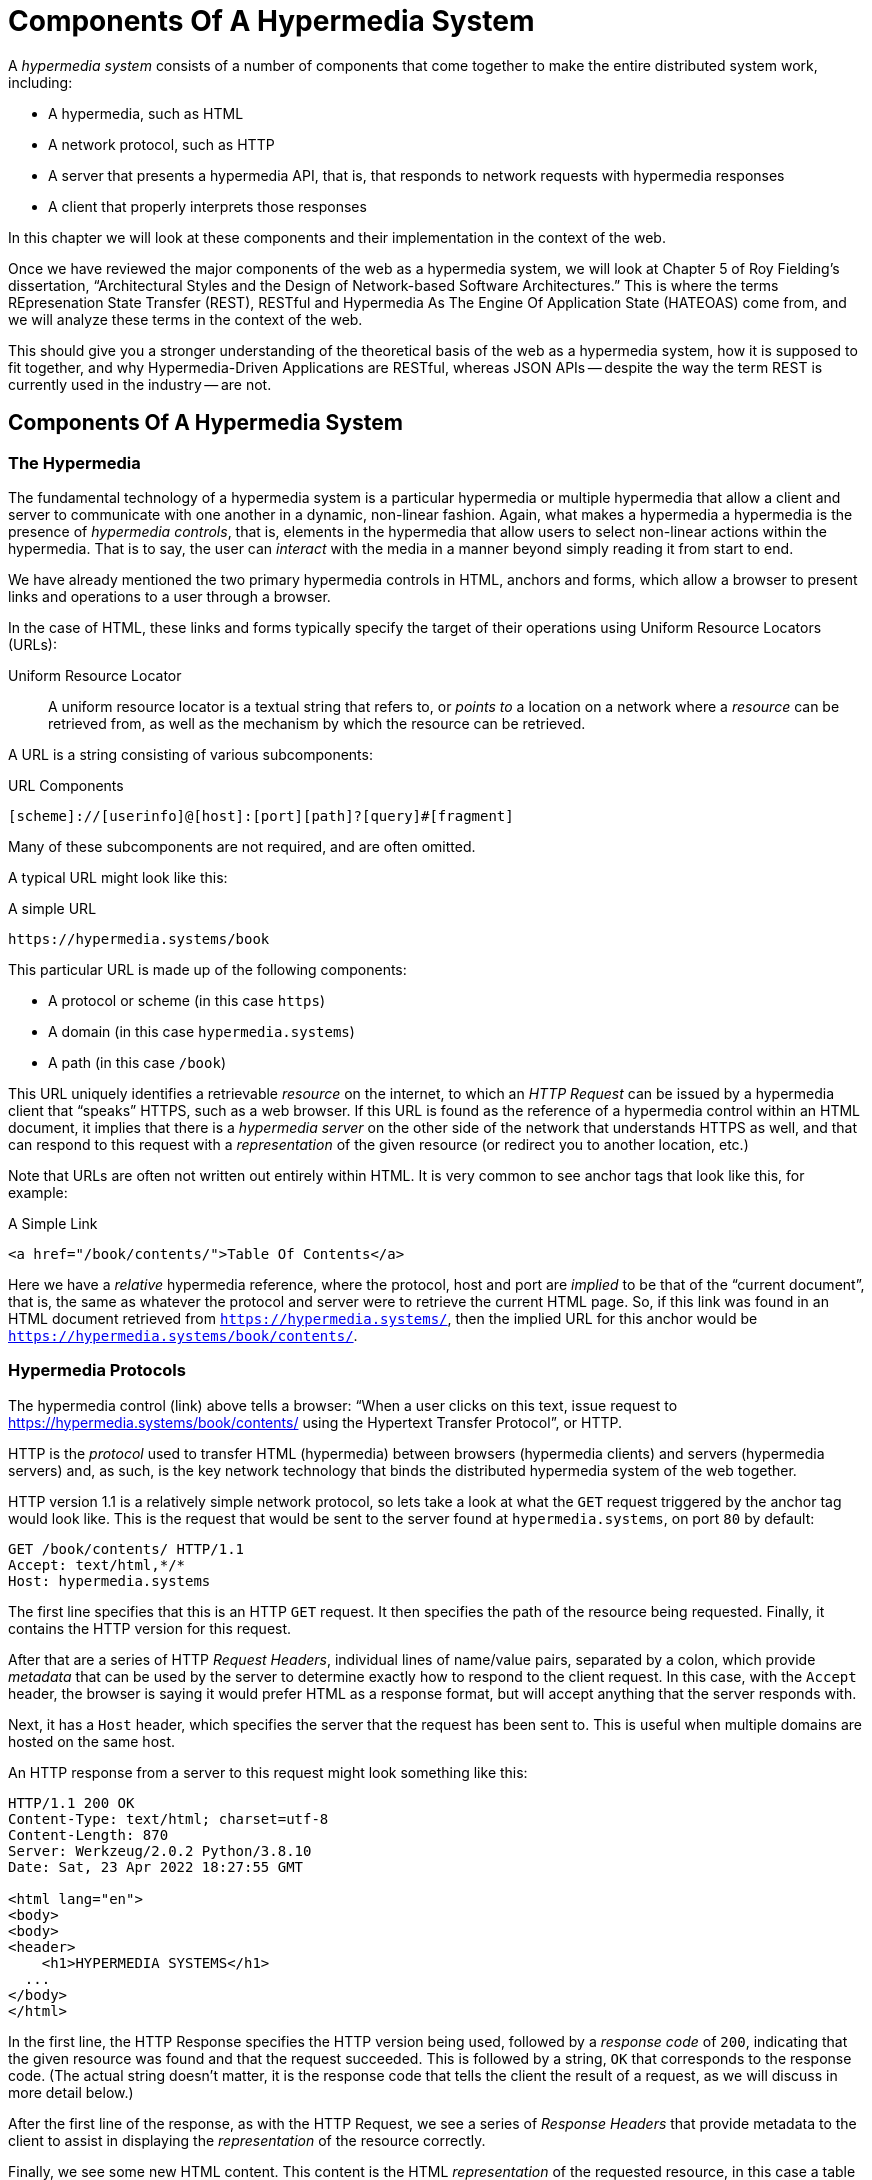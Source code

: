 
= Components Of A Hypermedia System
:chapter: 02
:url: ./hypermedia-components/

A _hypermedia system_ consists of a number of components that come together to make the entire distributed system work,
including:

* A hypermedia, such as HTML
* A network protocol, such as HTTP
* A server that presents a hypermedia API, that is, that responds to network requests with hypermedia responses
* A client that properly interprets those responses

In this chapter we will look at these components and their implementation in the context of the web.

Once we have reviewed the major components of the web as a hypermedia system, we will look at Chapter 5 of Roy
Fielding's dissertation, "`Architectural Styles and the Design of Network-based Software Architectures.`"  This is where the
terms REpresenation State Transfer (REST), RESTful and Hypermedia As The Engine Of Application State (HATEOAS) come from,
and we will analyze these terms in the context of the web.

This should give you a stronger understanding of the theoretical basis of the web as a hypermedia system, how it is
supposed to fit together, and why Hypermedia-Driven Applications are RESTful, whereas JSON APIs -- despite the way the
term REST is currently used in the industry -- are not.

== Components Of A Hypermedia System

=== The Hypermedia

The fundamental technology of a hypermedia system is a particular hypermedia or multiple hypermedia that allow a
client and server to communicate with one another in a dynamic, non-linear fashion.  Again, what makes a hypermedia
a hypermedia is the presence of _hypermedia controls_, that is, elements in the hypermedia that allow users to select
non-linear actions within the hypermedia.  That is to say, the user can _interact_ with the media in a manner beyond
simply reading it from start to end.

We have already mentioned the two primary hypermedia controls in HTML, anchors and forms, which allow a browser to
present links and operations to a user through a browser.

In the case of HTML, these links and forms typically specify the target of their operations using Uniform Resource
Locators (URLs):

Uniform Resource Locator:: A uniform resource locator is a textual string that refers to, or _points to_ a location
on a network where a _resource_ can be retrieved from, as well as the mechanism by which the resource can be retrieved.

A URL is a string consisting of various subcomponents:

.URL Components
----
[scheme]://[userinfo]@[host]:[port][path]?[query]#[fragment]
----

Many of these subcomponents are not required, and are often omitted.

A typical URL might look like this:

.A simple URL
----
https://hypermedia.systems/book
----

This particular URL is made up of the following components:

* A protocol or scheme (in this case `https`)
* A domain (in this case `hypermedia.systems`)
* A path (in this case `/book`)

This URL uniquely identifies a retrievable _resource_ on the internet, to which an _HTTP Request_ can be issued by
a hypermedia client that "`speaks`" HTTPS, such as a web browser.  If this URL is found as the reference of a
hypermedia control within an HTML document, it implies that there is a _hypermedia server_ on the other side of the
network that understands HTTPS as well, and that can respond to this request with a _representation_ of the given
resource (or redirect you to another location, etc.)

Note that URLs are often not written out entirely within HTML.  It is very common to see anchor tags that look like this,
for example:

.A Simple Link
[source, html]
----
<a href="/book/contents/">Table Of Contents</a>
----

Here we have a _relative_ hypermedia reference, where the protocol, host and port are _implied_ to be that of the "`current
document`", that is, the same as whatever the protocol and server were to retrieve the current HTML page.  So, if this
link was found in an HTML document retrieved from `https://hypermedia.systems/`, then the implied URL for this anchor
would be `https://hypermedia.systems/book/contents/`.

=== Hypermedia Protocols

The hypermedia control (link) above tells a browser: "`When a user clicks on this text, issue request to
https://hypermedia.systems/book/contents/ using the Hypertext Transfer Protocol`", or HTTP.

HTTP is the _protocol_ used to transfer HTML (hypermedia) between browsers (hypermedia clients) and servers (hypermedia
servers) and, as such, is the key network technology that binds the distributed hypermedia system of the web together.

HTTP version 1.1 is a relatively simple network protocol, so lets take a look at what the `GET` request triggered by the anchor
tag would look like.  This is the request that would be sent to the server found at `hypermedia.systems`, on port `80`
by default:

[source, http]
----
GET /book/contents/ HTTP/1.1
Accept: text/html,*/*
Host: hypermedia.systems
----

The first line specifies that this is an HTTP `GET` request.  It then specifies the path of the resource being
requested.  Finally, it contains the HTTP version for this request.

After that are a series of HTTP _Request Headers_, individual lines of name/value pairs, separated by a colon, which provide
_metadata_ that can be used by the server to determine exactly how to respond to the client request.  In this case,
with the `Accept` header, the browser is saying it would prefer HTML as a response format, but will accept anything that
the server responds with.

Next, it has a `Host` header, which specifies the server that the request has been sent to. This is useful when multiple
domains are hosted on the same host.

An HTTP response from a server to this request might look something like this:

[source, http]
----
HTTP/1.1 200 OK
Content-Type: text/html; charset=utf-8
Content-Length: 870
Server: Werkzeug/2.0.2 Python/3.8.10
Date: Sat, 23 Apr 2022 18:27:55 GMT

<html lang="en">
<body>
<body>
<header>
    <h1>HYPERMEDIA SYSTEMS</h1>
  ...
</body>
</html>
----

In the first line, the HTTP Response specifies the HTTP version being used, followed by a _response code_ of `200`,
indicating that the given resource was found and that the request succeeded.  This is followed by a string, `OK` that
corresponds to the response code.  (The actual string doesn't matter, it is the response code that tells the client
the result of a request, as we will discuss in more detail below.)

After the first line of the response, as with the HTTP Request, we see a series of _Response Headers_ that provide
metadata to the client to assist in displaying the _representation_ of the resource correctly.

Finally, we see some new HTML content.  This content is the HTML _representation_ of the requested resource, in this
case a table of contents of a book.  The browser will use this HTML to replace the entire content in its display window,
showing the user this new page, and updating the address bar to reflect the new URL.

==== HTTP Methods

The anchor tag above issued an HTTP `GET`, where `GET` is the _method_ of the request.  The particular method
being used in an HTTP request is perhaps the most important piece of information about it, after the actual resource that
the request is directed at.

There are many methods available in HTTP; the ones of most practical importance to developers are the following:

[cols="1,6"]
|===
|`GET`
| A GET request retrieves the representation of the specified resource. GET requests should not mutate data.

|`POST`
| A POST request submits data to the specified resource. This will often result in a mutation of state on the server.

|`PUT`
| A PUT request replaces the data of the specified resource. This results in a mutation of state on the server.

|`PATCH`
| A PATCH request replaces the data of the specified resource. This results in a mutation of state on the server.

|`DELETE`
| A DELETE request deletes the specified resource. This results in a mutation of state on the server.
|===

These methods _roughly_ line up with the "`Create/Read/Update/Delete`" or CRUD pattern found in many applications:

* `POST` corresponds with Creating a resource
* `GET` corresponds with Reading a resource
* `PUT` and `PATCH` correspond with Updating a resource
* `DELETE` corresponds, well, with Deleting a resource

Note that this HTTP Action/CRUD correspondence is a rough rule of thumb for application development, the underlying RFCs
that specify them make no such connection and are often somewhat obscure.  Here, for example, is the documentation
on the distinction between a `POST` and a `PUT` from https://www.rfc-editor.org/rfc/rfc2616[RCF-2616]:

[quote, RCF-2616, https://www.rfc-editor.org/rfc/rfc2616#section-9.6]
____
The fundamental difference between the POST and PUT methods is highlighted by the different intent for the enclosed
representation. The target resource in a POST request is intended to handle the enclosed representation according to the
resource's own semantics, whereas the enclosed representation in a PUT request is defined as replacing the state of the
target resource.  Hence, the intent of PUT is idempotent and visible to intermediaries, even though the exact
effect is only known by the origin server.
____

So, in plain terms, a `POST` can be handled by a server pretty much however it likes, whereas a `PUT` should be handled
as a "`replacement`" of the resource, although the language, once again allows the server to do pretty much whatever it
would like within the constraint of being idempotent.

This sort of academic language (and arguments around it) can be alienating to many web developers.  While we feel it is
good to learn these concepts (e.g. idempotency) in depth, we also feel that requiring a PhD to build effective hypermedia
systems is unreasonable.  Frankly, the academic and pedantic language around things like HTTP methods is one reason why
hypermedia has fallen on hard times.

In any event, in a properly structured HTML-based hypermedia system you should use an appropriate HTTP method for the operation a
particular hypermedia control performs: If a hypermedia control such as a button _deletes_ a resource, for example, ideally
it should an HTTP `DELETE` request to do so.

.HTML & HTTP Methods
****
A strange thing about HTML is that, despite being the world's most popular hypermedia and despite being designed alongside
HTTP (which is the Hypertext Transfer Protocol, after all!), the native hypermedia controls in HTML can only issue
HTTP `GET` and `POST` requests:

Anchor tags always issue a `GET` request.

Forms can issue either a `GET` or `POST` using the `method` attribute.

Forms and anchor tags _can't_ issue `PUT`, `PATCH` or `DELETE` requests!  If you wish to issue these last three types
of requests, you currently _have_ to resort to JavaScript to do so.  Since a `POST` can do damned near anything, it
ends up being used for any mutation on the server, and `PUT`, `PATCH` and `DELETE` are left aside in plain HTML-based
applications.

This is an obvious shortcoming of HTML as a hypermedia, and it is hard to understand why this hasn't been fixed in the
HTML specification yet!
****

==== HTTP Response Codes

HTTP Request methods allow a client to tell a server _what_ to do to a given resource.  HTTP Responses contain
_response codes_, which tell a client what the result of the request was.   HTTP response codes are numeric
values that are embedded in the HTTP response, as we saw above.

The most familiar response code for most web developers is probably `404`, which stands for "`Not Found`".  This
is the response code that is returned by web servers when a resource that does not exist is requested from them.

HTTP breaks response codes up into various categories:

[cols="1,4"]
|===
|`100`-`199`
| Informational responses that provide information about how the server is processing the response

|`200`-`299`
| Successful responses indicating that the request succeeded

|`300`-`399`
| Redirection responses indicating that the request should be sent to some other URL

|`400`-`499`
| Client error responses indicating that the client made some sort of bad request (e.g. asking for something that didn't
exist in the case of `404` errors)

|`500`-`599`
| Server error responses indicating that the server encountered an error internally as it attempted to respond to the request
|===

Within each of these categories there are multiple response codes for specific situations.

Here are some of the more common or interesting ones:

[cols="1,4"]
|===
| `200 OK`
| The HTTP request succeeded

| `301 Moved Permanently`
| The URL for the requested resource has moved to a new location permanently, and the new URL will be provided in
  the `Location` response header

| `302 Found`
| The URL for the requested resource has moved to a new location temporarily, and the new URL will be provided in
  the `Location` response header

| `303 See Other`
| The URL for the requested resource has moved to a new location, and the new URL will be provided in
  the `Location` response header.  Additionally, this new URL should be retrieved with a `GET` request.

| `401 Unauthorized`
| The client is not yet authenticated (yes, authenticated, despite the name) and must be authenticated
  to retrieve the given resource.

| `403 Forbidden`
| The client does not have access to this resource.

| `404 Not Found`
| The server cannot find the requested resource.

| `500 Internal Server Error`
| The server encountered an error when attempting to process the response.

|===

There are some fairly subtle differences between HTTP response codes.  (And, to be honest, some ambiguities between them.)
The difference between a `302` redirect and a `303` redirect, for example, is that the former will issue the request to the
new URL using the same HTTP method, were the latter will always use a `GET`.  A small, but often crucial difference,
as we will see later in the book.

Nonetheless, a well crafted hypermedia system will take advantage of both HTTP methods and HTTP response codes to create a sensible
hypermedia API.  You do not want to build a hypermedia system that uses a `POST` method for all requests and responds
with `200 OK` for every response.  Some JSON Data APIs built on top of HTTP do exactly this!

When building a Hypermedia-Driven Application, you want, instead, to go "`with the grain`" of the web and use HTTP methods
and response codes as they were designed to be used.

==== Caching HTTP Responses

A constraint of REST (and, therefore, a feature of HTTP) is the notion of Caching responses: a server can indicate to
a client (as well as intermediary HTTP servers) that a given response can be cached for future requests to the same
URL.

The cache behavior of an HTTP response from a server can be indicated with the `Cache-Control` response header.  This
header can have a number of different values indicating the cacheability of a given response.  If, for example, the header
contains the value `max-age=60`, this indicates that a client may cache this response for 60 seconds, and need not issue
another HTTP request for that resource until that time limit has expired.

Another important caching-related response header is `Vary`.  This response header can be used to indicate exactly what
headers in an HTTP Request form the unique identifier for a cached result.  This becomes important to allow the browser
to correctly cache content in situations where a particular header affects the form of the server response.  A common
pattern in htmx-powered applications is to use a custom header set by htmx, `HX-Request`, to differentiate between
"`normal`" web requests and requests submitted by htmx.  To properly cache the response to these requests, the `HX-Request`
request header must be indicated by the `Vary` response header.

A full discussion of caching HTTP responses is beyond the scope of this chapter, but please see
https://developer.mozilla.org/en-US/docs/Web/HTTP/Caching[The MDN Article on HTTP Caching] for a more in-depth discussion.

=== Hypermedia Servers

Hypermedia servers are any server that can respond to an HTTP request with an HTTP response.  Because HTTP is so simple,
this means that nearly any programming language can be used to build a hypermedia server.  There are a vast number of
libraries available for building HTTP-based hypermedia servers in nearly every programming language imaginable.

This is one of the best aspects of adopting hypermedia as your primary technology for building a web application: it removes
the pressure of adopting JavaScript as a back-end technology.  In contrast, if you decide to adopt a JavaScript-heavy
Single Page Application-based front end, and you use JSON Data APIs, you will feel significant pressure to adopt
JavaScript on the back end.

In this latter situation, you already have a ton of code written in JavaScript.  Why maintain two separate code bases in
two different languages? Why not create reusable domain logic on the client-side as well as the server-side?  Now that
JavaScript has excellent server-side technologies available like node and deno, why not just a single language for
everything?

In contrast, using a hypermedia-based front end gives you a lot more freedom in picking the back end technology you want
to use.  Your decision can be based on the domain of your application, what languages and server software you are familiar
with or are passionate about, or just what you feel like trying out.

You certainly aren't writing your server-side logic in HTML!  And every major programming language has at least one good
web framework and templating library that can be used to handle HTTP requests cleanly.

Perhaps if you are doing something in big data, perhaps you'd like to use Python, which has tremendous support for that
domain.

Perhaps if you are doing AI work, perhaps you'd like to use Lisp, leaning on a language with a long history in that
area of research.

Maybe you are a functional programming enthusiast and want to use OCaml or Haskell.  Perhaps you just really like Julia or
Nim.

These are all perfectly valid reasons for choosing a particular server-side technology!

By using hypermedia as your system architecture, you are freed up to adopt any of these choices. There simply isn't a
large JavaScript code base on the front end pressuring you to adopt JavaScript on the back end.

.Hypermedia On Whatever you'd Like (HOWL)
****
In the htmx community we call this (with tongue in cheek) the HOWL stack: Hypermedia On Whatever you'd Like.  The htmx community
is multi-language and multi-framework, there are rubyists as well as pythonistas, lispers as well as haskellers.  There
are even JavaScript enthusiasts!  All these languages and frameworks are able to adopt hypermedia, and are able to still
share techniques and offer support to one another because they share a common underlying architecture: they are all using
the web as a hypermedia system.

Hypermedia, in this sense, provides a "`universal language`" for the web that we can all use.
****

=== Hypermedia Clients

We now come to the final major component in a hypermedia system: the hypermedia client.  Hypermedia _clients_ are software
that understand how to interpret a particular hypermedia, and the hypermedia controls within it, properly.  The canonical
example, of course, is the web browser, which understand HTML and can present it to a user to interact with. Web browsers
are incredibly sophisticated pieces of software.  (So sophisticated, in fact, that they are often re-purposed away from
being a hypermedia client, to being a sort of cross-platform virtual machine for launching Single Page Applications.)

Browsers aren't the only hypermedia clients out there, however.  In the last section of this book we will look at
Hyperview, a mobile-oriented hypermedia.  One of the outstanding features of Hyperview is that it doesn't simply provide
a hypermedia, HXML, but also provides a _working hypermedia client_ for that hypermedia.  This makes building a proper
Hypermedia-Driven Application with Hyperview extremely easy.

A crucial feature of a hypermedia system is what is known as _the uniform interface_.  We discuss this concept in depth
in the next section on REST.  What is often ignored in discussions about hypermedia is how important the hypermedia
client is in taking advantage of this uniform interface.  A hypermedia client must know how to properly interpret and
present hypermedia controls found in a hypermedia response from a hypermedia server for the whole hypermedia system
to hang together.  Without a sophisticated client that can do this, hypermedia controls and a hypermedia-based API are
much less useful.

This is one reason why JSON APIs have rarely adopted hypermedia controls successfully: JSON APIs are typically consumed
by code that is expecting a fixed-format and isn't designed to be a hypermedia client.  For clients like this, the
power of hypermedia controls embedded within an API response is irrelevant and often simply annoying:

[quote, Freddie Karlbom,https://techblog.commercetools.com/graphql-and-rest-level-3-hateoas-70904ff1f9cf]
____
The short answer to this question is that HATEOAS isn’t a good fit for most modern use cases for APIs. That is why
after almost 20 years, HATEOAS still hasn’t gained wide adoption among developers. GraphQL on the other hand is spreading
like wildfire because it solves real-world problems.
____

HATEOAS will be described in more detail below, but the take away here is that a good hypermedia client is a necessary
component within a larger hypermedia system.

== REST

Now that we have reviewed the major components of a hypermedia system, it's time to look more deeply into the concept of
REST.  The term "`REST`" comes from Chapter 5 of Roy Fielding's PhD dissertation on the architecture
of the web.  Fielding wrote his dissertation at U.C. Irvine, after having helped build much of the infrastructure of the early
web, including the Apache web server.  Roy was attempting to formalize and describe the novel distributed computing system
that he had helped to build.

We are going to focus in on what we feel is the most important section of Fielding's dissertation, from a web development
perspective: Section 5.1. This section contains the core concepts (Fielding calls them _constraints_) of Representational
State Transfer, or REST.

Before we get into the muck, however, it is important to understand that Fielding discusses REST as a _network architecture_,
that is an entirely different way of architecting a distributed system.  And a novel one that should be _contrasted_ with
earlier distributed systems.

It is also important to emphasize that, at the time Fielding wrote his dissertation, JSON APIs and AJAX did not exist.
He was describing the early web, with HTML being transferred over HTTP by early browsers, as a hypermedia system.

Today, in a strange turn of events, the term "`REST`" is mainly associated with JSON Data APIs, rather than with HTML
and hypermedia.  This becomes extremely humorous once you realize that the vast majority of JSON Data APIs aren't
RESTful, and, in fact _can't_ be RESTful, since they aren't using a natural hypermedia format.

To re-emphasise: REST, as coined by Fielding, describes _the pre-JSON API web_, and letting go of the current, common
usage of the term as "`JSON API`" is necessary to develop a proper understanding of it.

=== The "`Constraints`" of REST

In his dissertation, Fielding defines various "`constraints`" to describe how a RESTful system must behave.  This approach
can feel a little round-about and difficult to follow for many people, but it is an appropriate approach for an academic
dissertation.  Given a bit of time thinking about the constraints he outlines, and some concrete examples, it will
become easy to understand if a given system actually satisfies the architectural requirements of REST or not.

Here are the constraints of REST, which are outlined in Section 5.1 of his dissertation:

* It is a client-server architecture (section 5.1.2)
* It must be stateless (section 5.1.3) that is, every request contains all information necessary to respond to that request
* It must allow for caching (section 5.1.4)
* It must have a _uniform interface_ (section 5.1.5)
* It is a layered system (section 5.1.6)
* Optionally, can allow for Code-On-Demand (section 5.1.7), that is, scripting.

Let's go through each of these constrains in turn and discuss them in detail, looking at how (and to what extent) the web
satisfies each of them.

=== The Client-Server Constraint

See https://www.ics.uci.edu/~fielding/pubs/dissertation/rest_arch_style.htm#sec_5_1_2[Section 5.1.2] for the
Client-Server constraint.

Obviously, the REST model Fielding was describing involved both _clients_ (browsers, in the case of the web) and _servers_ (such
as the Apache Web Server he had been working on) communicating via a network connection.  This was the context of his
work: he was describing the network architecture of the World Wide Web, and contrasting it with earlier architectures,
notably thick-client networking models such as the Common Object Request Broker Architecture (CORBA).

It should be obvious that any web application, regardless of how it is designed, will satisfy this requirement.

=== The Statelessness Constraint

See https://www.ics.uci.edu/~fielding/pubs/dissertation/rest_arch_style.htm#sec_5_1_3[Section 5.1.3] for the Stateless constraint.

As described by Fielding, a RESTful system is stateless: every request should encapsulate all information necessary to
respond to that request, with no side state or context stored on either the client or the server.

In practice, for many web applications today, we actually violate this constraint: it is common to establish a
_session cookie_ that acts as a unique identifier for a given user and that is sent along with every request.  While this
session cookie is, by itself, not stateful (it is sent with every request), it is typically
used as a key to look up information stored on the server, in what is usually termed "`the session`."

This session information is typically stored in some sort of shared storage across multiple web servers, holding things
like the current users email or id, their roles, partially created domain objects, caches, and so forth.

This violation of the Statelessness REST architectural constraint has proven to be useful for building web applications
and, for the most part, does not appear to have had a significant impact on the overall flexibility of the approach.  But
it is worth bearing in mind that even Web 1.0 applications often violate the purity of REST in the interest of pragmatic
tradeoffs.

It should be noted, however, that sessions do cause additional operational complexity headaches when deploying hypermedia
servers, which now may need to have shared access to the session state information stored across an entire cluster.  So
Fielding was correct in pointing out that an ideal RESTful system, one that did not violate this constraint, would,
indeed, be simpler and therefore more robust.

=== The Caching Constraint

See https://www.ics.uci.edu/~fielding/pubs/dissertation/rest_arch_style.htm#sec_5_1_4[Section 5.1.4] for the Caching constraint.

This constraint states that a RESTful system should support the notion of caching, with explicit information on the
cache-ability of responses for future requests of the same resource.  This allows both clients as well as intermediary
servers between a given client and final server to cache the results of a given request.

As we discussed above, HTTP has a sophisticated caching mechanism via Response headers that is often overlooked or
underutilized when building hypermedia applications.  Given the existence of this functionality, however, it is
easy to see how this constraint is satisfied by the web.

=== The Uniform Interface Constraint

Now we come to the most interesting and, in our opinion, innovative constraint in REST: that of the _uniform interface_.
This constraint is the source of much of the _flexibility_ and _simplicity_ of a hypermedia system, so we are going to
spend a lot of time on it.

See https://www.ics.uci.edu/~fielding/pubs/dissertation/rest_arch_style.htm#sec_5_1_5[Section 5.1.5] for the Uniform Interface
constraint.

In this section, Fielding says:

[quote, Roy Fielding, Architectural Styles and the Design of Network-based Software Architectures]
____
> The central feature that distinguishes the REST architectural style from other network-based styles is its emphasis on
> a uniform interface between components... In order to obtain a uniform interface, multiple architectural constraints
> are needed to guide the behavior of components. REST is defined by four interface constraints: identification of
> resources; manipulation of resources through representations; self-descriptive messages; and, hypermedia as the engine
> of application state
____

So we have four additional sub-constraints that, taken together, form the Uniform Interface constraint.

==== Identification of Resources

In a RESTful system, resources should have a unique identifier.  Today the concept of Universal Resource Locators (URLs) is
common, but at the time of Fielding's writing they were still relatively new and novel.

What might be more interesting today is the notion of a _resource_, thus being identified: in a RESTful system, _any_ sort of
data that can be referenced, that is, the target of a hypermedia reference, is considered a resource.  URLs, though common
enough today, end up solving the very complex problem of uniquely identifying any and every resource on the internet.

==== Manipulation of Resources Through Representations

In a RESTful system, _representations_ of the resource are transferred between clients and servers.  These
representations can contain both data and metadata about the request (such as "`control data`" like an HTTP
method or response code).  A particular data format or _media type_ may be used to present a given resource to a client,
and that media type can be negotiated between the client and the server.

We saw this latter aspect of the uniform interface in the `Accept` header in the requests above.

==== Self-Descriptive Messages

The Self-Descriptive Messages constraint, combined with the next one, HATEOAS, form what we consider to be the core of
the Uniform Interface, of REST and why hypermedia provides such a powerful system architecture.

The Self-Descriptive Messages constraint requires that, in a RESTful system, messages must be _self-describing_.

This means that _all information_ necessary to both display _and also operate_ on the data being represented must be
present in the response.  In a properly RESTful system, there can be no additional "`side`" information necessary for
client to transform a response from a server into a useful user interface.  Everything must "`be in`" the message itself,
in the form of hypermedia controls.

This might sound a little abstract, lets look at a concrete example.

Consider two different potential responses from of an HTTP server for the URL  `https://example.com/contacts/42`.

Both responses will return information about a contact, but they will take very different forms.

The first implementation returns an HTML representation:

[source,html]
----
<html lang="en">
<head>
<h1>Joe Smith</h1>
<div>
    <div>Email: joe@example.bar</div>
    <div>Status: Active</div>
</div>
<p>
    <a href="/contacts/42/archive">Archive</a>
</p>
</main>
</body>
</html>
----

The second implementation returns a JSON representation:

[source,json]
----
{
  "name": "Joe Smith",
  "email": "joe@example.org",
  "status": "Active"
}
----

What can we say about the differences between these two responses?

One thing that may initially jump out at you is that the JSON representation is smaller than the HTML
representation.  Fielding notes exactly this tradeoff when using a RESTful architecture:

[quote, Roy Fielding, Architectural Styles and the Design of Network-based Software Architectures]
____
The trade-off, though, is that a uniform interface degrades efficiency, since information is transferred in a
standardized form rather than one which is specific to an application's needs.
____

So REST _trades off_ representational efficiency for other goals.

To understand these other goals, first notice that the HTML representation has a hyperlink in it to navigate to a page
to archive the contact.  The JSON representation, in contrast, does not have this link.

What are the ramifications of this fact for a client of the JSON API?

What this means is that the JSON API client must know _in advance_ exactly what other URLs (and request methods) are
available for working with the contact information.  If the JSON client is able to update this contact in some way, it
must know how to do so from some source of information _external_ to the JSON message.  Is if the contact has a different
status, say "`Archived`", does this change the allowable actions?  If so, what are the new allowable actions?

The source of all this information might be API documentation, word of mouth or, if the developer controls both the server
and the client, internal knowledge.  But it is _outside_ the message.

The hypermedia (or HTML) client, on the other hand, needs only to know how to render the given HTML.  It doesn't need to understand
what actions are available for this contact: they are simply encoded _within_ the HTML itself as hypermedia controls.  It doesn't need to
understand what the status field means or, in fact, what a contact even is!

The browser, our hypermedia client, simply renders the HTML and allows the user, who presumably understands the concept
of a Contact, to make a decision on what action to pursue from the actions made available in the representation.

This difference between the two responses demonstrates the crux of REST and hypermedia, what makes them so powerful
 and flexible: clients (that is, web browsers) don't need to understand _anything_ about the underlying resources being
represented.

Browsers only (only! As if it is easy!) need to understand how to parse and display hypermedia, in this case HTML.  This
gives hypermedia-based systems unprecedented flexibility in dealing with changes to both the backing representations and
to the system itself.

==== Hypermedia As The Engine of Application State (HATEOAS)

The final sub-constraint on the Uniform Interface is that, in a RESTful system, hypermedia should be "`the engine of
application state`".  This is sometimes abbreviated as "`HATEOAS`", although Fielding prefers to use the terminology
"`the hypermedia constraint`" when discussing it.

This constraint is closely related to the previous self-describing message constraint.  Let us consider again the two different
implementations of the end point `/contacts/42`, one returning HTML and one returning JSON.  Let's update the situation
such that the contact identified by this URL has now been archived.

What do our responses look like?

The first implementation returns the following HTML:

[source,html]
----
<html lang="en">
<head>
<h1>Joe Smith</h1>
<div>
    <div>Email: joe@example.bar</div>
    <div>Status: Archived</div>
</div>
<p>
    <a href="/contacts/42/unarchive">Unarchive</a>
</p>
</main>
</body>
</html>
----

The second implementation returns the following JSON representation:

[source,json]
----
{
  "name": "Joe Smith",
  "email": "joe@example.org",
  "status": "Archived"
}
----

The important point to notice here is that, by virtue of being a self-describing message, the HTML response now shows that
the "`Archive`" operation is no longer available, and a new "`Unarchive`" operation has become available.  The HTML representation
of the contact *encodes* the state of the application (that is, exactly what can and cannot be done with this particular
representation) in a way that the JSON representation does not.

A client interpreting the JSON response must, again, understand not only the general concept of a Contact,
but also specifically what the "`status`" field with the value "`Archived`" means.  It must know exactly what operations
are available on an "`Archived`" contact, to appropriately display them to an end user.  The state of the application,
in this situation is not encoded in the response, but rather in a mix of raw data and side channel information such as
API documentation.

Furthermore, in the majority of front end SPA frameworks today, this contact information would live _in memory_ in a
JavaScript object representing a model of the contact.  The DOM would be updated based on changes to this model, that
is, the DOM would "`react`" to changes to this backing JavaScript model.

This approach is certainly _not_ using Hypermedia As The Engine Of Application State: rather, it is using a javascript
model as the engine of application state, and synchronizing that model with a server and with the browser.

With the HTML approach, the Hypermedia is, indeed, The Engine Of Application State: there is no additional model on the
client side, and all state is expressed directly in the hypermedia, in this case HTML.  As state changes on the server,
it is reflected in the representation (that is, HTML) sent back to the client.  The hypermedia client (a browser) doesn't know
anything about contacts, what the concept of "`Archiving`" is, or anything else about the particular domain model for this
response: it simply knows how to render HTML.

Because a hypermedia client doesn't need to know anything about the server model beyond how to render hypermedia to
a client, it is incredibly flexible with respect to the representations it receives and displays to users.

==== HATEOAS & API Churn

Because this last point is so important to understand in order to appreciate the flexibility of hypermedia, let's look
at a practical example of it in action: consider a situation where a new feature has added the web application of these
two end points.  This feature allows you to send a message to a given Contact.

How would this change each of the two responses from the server?

The HTML representation might now look like this:

[source,html]
----
<html lang="en">
<head>
<h1>Joe Smith</h1>
<div>
    <div>Email: joe@example.bar</div>
    <div>Status: Active</div>
</div>
<p>
    <a href="/contacts/42/archive">Archive</a>
    <a href="/contacts/42/message">Message</a>
</p>
</main>
</body>
</html>
----

The JSON representation, on the other hand, might look like this:

[source,json]
----
{
  "name": "Joe Smith",
  "email": "joe@example.org",
  "status": "Active"
}
----

Note that, once again, the JSON representation is unchanged.  There is no indication of this new functionality.  Instead,
a client must *know* about this change, presumably via some shared documentation between the client and the server.

Contrast this with the HTML response.  Because of the uniform interface of the RESTful model and, in particular,
because we are using Hypermedia As The Engine of Application State, no such exchange of documentation is necessary!  Instead,
the client (a browser) simply renders the new HTML with this operation in it, making this operation available for the end user
without any additional coding changes.

A pretty neat trick!

Now, in this case, if the JSON client is not properly updated, the error state is relatively benign: a new bit of functionality
is simply not made available to users.  But consider a more severe change to the API: what if the archive functionality
was removed?  Or what if the URLs or the HTTP methods for these operations changed in some way?

In this case, the JSON client may be broken in a much more serious manner.

The HTML response, however, would simply be updated to exclude the removed options or to update the URLs used for them.  Clients
would see the new HTML, display it properly, and allow users to select whatever the new set of operations happens to be.  Once
again, the uniform interface of REST has proven to be extremely flexible: despite a potentially radically new layout
for our hypermedia API, clients continue to keep working.

An important fact falls out of this:  because of this flexibility, hypermedia APIs *do not have the versioning headaches
that JSON Data APIs do*.

Once a Hypermedia-Driven Application has been "`entered into`" (that is, loaded through some entry point URL), all functionality
and resources are surfaced through self-describing messages.  Therefore, there is no need to exchange documentation with
the client: the client simply renders the hypermedia (in this case HTML) and everything works out.  When a change occurs,
there is no need to create a new version of the API: clients simply retrieve updated hypermedia, which encodes the new
operations and resources in it, and display it to users to work with.

=== Layered System

The final "`required`" constraint on a RESTful system that we will consider is The Layered System constraint.  This constraint can be found in
https://www.ics.uci.edu/~fielding/pubs/dissertation/rest_arch_style.htm#sec_5_1_6[Section 5.1.6] of Fielding's dissertation.

To be frank, after the excitement of the uniform interface constraint, the "`layered system`" constraint is a bit of a
let down.  But it is still worth understanding and it is actually utilized effectively by The web.  The constraint
requires that a RESTful architecture be "`layered`", allowing for multiple servers to act as intermediaries between
a client and the eventual "`source of truth`" server.

These intermediary servers can act as proxies, transform intermediate requests and responses and so forth.

A common modern example if this layering feature of REST is the use of Content Delivery Networks (CDNs) to deliver unchanging
static assets to clients more quickly, by storing the response from the origin server in intermediate servers more
closely located to the client making a request.

This allows content to be delivered more quickly to the end user and reduces load on the origin server.

Nothing nearly as exciting for web application developers as the uniform interface, at least in our opinion, but useful
nonetheless.

=== An Optional Constraint: Code-On-Demand

We called The Layered System constraint the final "required" constraint because
Fielding mentions one additional constraint on a RESTful system. This Code On Demand constraint is somewhat awkwardly described as "optional" (Section 5.1.7).

In this section, Fielding says:

[quote, Roy Fielding, Architectural Styles and the Design of Network-based Software Architectures]
____
REST allows client functionality to be extended by downloading and executing code in the form of applets or scripts. This
simplifies clients by reducing the number of features required to be pre-implemented. Allowing features to be downloaded
after deployment improves system extensibility. However, it also reduces visibility, and thus is only an optional constraint
within REST.
____

So, scripting was and is a native aspect of the original RESTful model of the web, and thus
should of course be allowed in a Hypermedia-Driven Application.

However, in a Hypermedia-Driven Application the presence of scripting should _not_ change the fundamental networking
model: hypermedia should still be the engine of application state, server communication should still consist of
hypermedia exchanges rather than, for example, JSON data exchanges, and so on.

Today, unfortunately, the scripting layer of the web, JavaScript, is quite often used to _replace_, rather than augment
the hypermedia model.  We will elaborate in a later chapter what scripting that does not replace the underlying hypermedia
system of the web looks like.

== Conclusion

After this deep dive into Chapter 5 of Roy Fielding's dissertation, we hope you have much better understanding of REST,
and in particular, of the uniform interface and HATEOAS. We hope you can see _why_ these characteristics make hypermedia
systems so flexible.

If you didn't really appreciate what REST and HATEOAS meant before now, don't feel bad: it took some of us over a decade of
working in web development, and building a hypermedia-oriented library to boot, to realize just how
special HTML, hypermedia and the web is!
